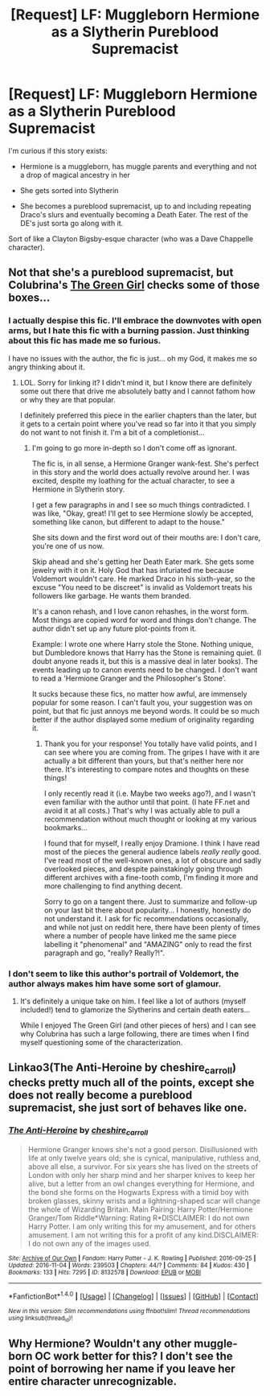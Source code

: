 #+TITLE: [Request] LF: Muggleborn Hermione as a Slytherin Pureblood Supremacist

* [Request] LF: Muggleborn Hermione as a Slytherin Pureblood Supremacist
:PROPERTIES:
:Author: Bob_Bobinson
:Score: 5
:DateUnix: 1480892512.0
:DateShort: 2016-Dec-05
:FlairText: Request
:END:
I'm curious if this story exists:

- Hermione is a muggleborn, has muggle parents and everything and not a drop of magical ancestry in her

- She gets sorted into Slytherin

- She becomes a pureblood supremacist, up to and including repeating Draco's slurs and eventually becoming a Death Eater. The rest of the DE's just sorta go along with it.

Sort of like a Clayton Bigsby-esque character (who was a Dave Chappelle character).


** Not that she's a pureblood supremacist, but Colubrina's [[https://www.fanfiction.net/s/11027125/1/The-Green-Girl][The Green Girl]] checks some of those boxes...
:PROPERTIES:
:Author: th3irin
:Score: 7
:DateUnix: 1480894958.0
:DateShort: 2016-Dec-05
:END:

*** I actually despise this fic. I'll embrace the downvotes with open arms, but I hate this fic with a burning passion. Just thinking about this fic has made me so furious.

I have no issues with the author, the fic is just... oh my God, it makes me so angry thinking about it.
:PROPERTIES:
:Author: ModernDayWeeaboo
:Score: 11
:DateUnix: 1480901139.0
:DateShort: 2016-Dec-05
:END:

**** LOL. Sorry for linking it? I didn't mind it, but I know there are definitely some out there that drive me absolutely batty and I cannot fathom how or why they are that popular.

I definitely preferred this piece in the earlier chapters than the later, but it gets to a certain point where you've read so far into it that you simply do not want to not finish it. I'm a bit of a completionist...
:PROPERTIES:
:Author: th3irin
:Score: 2
:DateUnix: 1480902507.0
:DateShort: 2016-Dec-05
:END:

***** I'm going to go more in-depth so I don't come off as ignorant.

The fic is, in all sense, a Hermione Granger wank-fest. She's perfect in this story and the world does actually revolve around her. I was excited, despite my loathing for the actual character, to see a Hermione in Slytherin story.

I get a few paragraphs in and I see so much things contradicted. I was like, "Okay, great! I'll get to see Hermione slowly be accepted, something like canon, but different to adapt to the house."

She sits down and the first word out of their mouths are: I don't care, you're one of us now.

Skip ahead and she's getting her Death Eater mark. She gets some jewelry with it on it. Holy God that has infuriated me because Voldemort wouldn't care. He marked Draco in his sixth-year, so the excuse "You need to be discreet" is invalid as Voldemort treats his followers like garbage. He wants them branded.

It's a canon rehash, and I love canon rehashes, in the worst form. Most things are copied word for word and things don't change. The author didn't set up any future plot-points from it.

Example: I wrote one where Harry stole the Stone. Nothing unique, but Dumbledore knows that Harry has the Stone is remaining quiet. (I doubt anyone reads it, but this is a massive deal in later books). The events leading up to canon events need to be changed. I don't want to read a 'Hermione Granger and the Philosopher's Stone'.

It sucks because these fics, no matter how awful, are immensely popular for some reason. I can't fault you, your suggestion was on point, but that fic just annoys me beyond words. It could be so much better if the author displayed some medium of originality regarding it.
:PROPERTIES:
:Author: ModernDayWeeaboo
:Score: 5
:DateUnix: 1480905057.0
:DateShort: 2016-Dec-05
:END:

****** Thank you for your response! You totally have valid points, and I can see where you are coming from. The gripes I have with it are actually a bit different than yours, but that's neither here nor there. It's interesting to compare notes and thoughts on these things!

I only recently read it (i.e. Maybe two weeks ago?), and I wasn't even familiar with the author until that point. (I hate FF.net and avoid it at all costs.) That's why I was actually able to pull a recommendation without much thought or looking at my various bookmarks...

I found that for myself, I really enjoy Dramione. I think I have read most of the pieces the general audience labels /really/ /really/ good. I've read most of the well-known ones, a lot of obscure and sadly overlooked pieces, and despite painstakingly going through different archives with a fine-tooth comb, I'm finding it more and more challenging to find anything decent.

Sorry to go on a tangent there. Just to summarize and follow-up on your last bit there about popularity... I honestly, honestly do not understand it. I ask for fic recommendations occasionally, and while not just on reddit here, there have been plenty of times where a number of people have linked me the same piece labelling it "phenomenal" and "AMAZING" only to read the first paragraph and go, "really? Really?!".
:PROPERTIES:
:Author: th3irin
:Score: 2
:DateUnix: 1480908035.0
:DateShort: 2016-Dec-05
:END:


*** I don't seem to like this author's portrail of Voldemort, the author always makes him have some sort of glamour.
:PROPERTIES:
:Author: Zalzagor
:Score: 2
:DateUnix: 1480897994.0
:DateShort: 2016-Dec-05
:END:

**** It's definitely a unique take on him. I feel like a lot of authors (myself included!) tend to glamorize the Slytherins and certain death eaters...

While I enjoyed The Green Girl (and other pieces of hers) and I can see why Colubrina has such a large following, there are times when I find myself questioning some of the characterization.
:PROPERTIES:
:Author: th3irin
:Score: 5
:DateUnix: 1480900418.0
:DateShort: 2016-Dec-05
:END:


** Linkao3(The Anti-Heroine by cheshire_carroll) checks pretty much all of the points, except she does not really become a pureblood supremacist, she just sort of behaves like one.
:PROPERTIES:
:Author: AhoraMuchachoLiberta
:Score: 3
:DateUnix: 1480930680.0
:DateShort: 2016-Dec-05
:END:

*** [[http://archiveofourown.org/works/8132578][*/The Anti-Heroine/*]] by [[http://www.archiveofourown.org/users/cheshire_carroll/pseuds/cheshire_carroll][/cheshire_carroll/]]

#+begin_quote
  Hermione Granger knows she's not a good person. Disillusioned with life at only twelve years old; she is cynical, manipulative, ruthless and, above all else, a survivor. For six years she has lived on the streets of London with only her sharp mind and her sharper knives to keep her alive, but a letter from an owl changes everything for Hermione, and the bond she forms on the Hogwarts Express with a timid boy with broken glasses, skinny wrists and a lightning-shaped scar will change the whole of Wizarding Britain.  Main Pairing: Harry Potter/Hermione Granger/Tom Riddle*Warning: Rating R*DISCLAIMER: I do not own Harry Potter. I am only writing this for my amusement, and for others amusement. I am not writing this for a profit of any kind.DISCLAIMER: I do not own any of the images used.
#+end_quote

^{/Site/: [[http://www.archiveofourown.org/][Archive of Our Own]] *|* /Fandom/: Harry Potter - J. K. Rowling *|* /Published/: 2016-09-25 *|* /Updated/: 2016-11-04 *|* /Words/: 239503 *|* /Chapters/: 44/? *|* /Comments/: 84 *|* /Kudos/: 430 *|* /Bookmarks/: 133 *|* /Hits/: 7295 *|* /ID/: 8132578 *|* /Download/: [[http://archiveofourown.org/downloads/ch/cheshire_carroll/8132578/The%20Anti-Heroine.epub?updated_at=1479772089][EPUB]] or [[http://archiveofourown.org/downloads/ch/cheshire_carroll/8132578/The%20Anti-Heroine.mobi?updated_at=1479772089][MOBI]]}

--------------

*FanfictionBot*^{1.4.0} *|* [[[https://github.com/tusing/reddit-ffn-bot/wiki/Usage][Usage]]] | [[[https://github.com/tusing/reddit-ffn-bot/wiki/Changelog][Changelog]]] | [[[https://github.com/tusing/reddit-ffn-bot/issues/][Issues]]] | [[[https://github.com/tusing/reddit-ffn-bot/][GitHub]]] | [[[https://www.reddit.com/message/compose?to=tusing][Contact]]]

^{/New in this version: Slim recommendations using/ ffnbot!slim! /Thread recommendations using/ linksub(thread_id)!}
:PROPERTIES:
:Author: FanfictionBot
:Score: 1
:DateUnix: 1480930688.0
:DateShort: 2016-Dec-05
:END:


** Why Hermione? Wouldn't any other muggle-born OC work better for this? I don't see the point of borrowing her name if you leave her entire character unrecognizable.
:PROPERTIES:
:Author: Deathcrow
:Score: 2
:DateUnix: 1480937620.0
:DateShort: 2016-Dec-05
:END:
